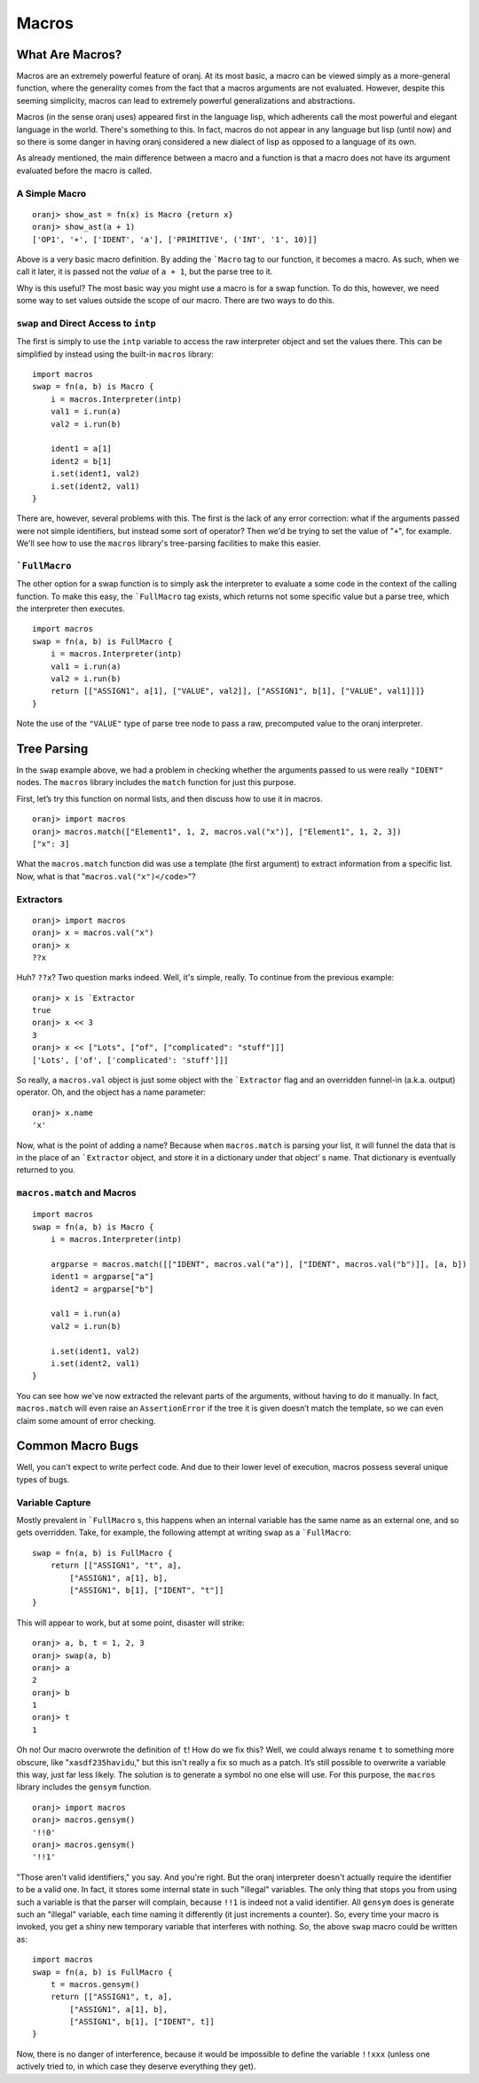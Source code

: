 Macros
======

.. index::
    Macro
    FullMacro

What Are Macros?
----------------

Macros are an extremely powerful feature of oranj. At its most
basic, a macro can be viewed simply as a more-general function,
where the generality comes from the fact that a macros arguments
are not evaluated. However, despite this seeming simplicity,
macros can lead to extremely powerful generalizations and abstractions.

Macros (in the sense oranj uses) appeared first in the language lisp,
which adherents call the most powerful and elegant language in the
world. There's something to this. In fact, macros do not appear in
any language but lisp (until now) and so there is some
danger in having oranj considered a new dialect of lisp as opposed
to a language of its own.

As already mentioned, the main difference between a macro and a
function is that a macro does not have its argument evaluated
before the macro is called.

A Simple Macro
______________

::

    oranj> show_ast = fn(x) is Macro {return x}
    oranj> show_ast(a + 1)
    ['OP1', '+', ['IDENT', 'a'], ['PRIMITIVE', ('INT', '1', 10)]]

Above is a very basic macro definition. By adding the ```Macro``
tag to our function, it becomes a macro. As such, when we call it later,
it is passed not the *value* of ``a + 1``, but the parse
tree to it.

Why is this useful? The most basic way you might use a macro is for a
swap function. To do this, however, we need some way to set values
outside the scope of our macro. There are two ways to do this.

``swap`` and Direct Access to ``intp``
________________________________________________________

The first is simply to use the ``intp`` variable to access the
raw interpreter object and set the values there. This can be simplified
by instead using the built-in ``macros`` library::

    import macros
    swap = fn(a, b) is Macro {
        i = macros.Interpreter(intp)
        val1 = i.run(a)
        val2 = i.run(b)
    
        ident1 = a[1]
        ident2 = b[1]
        i.set(ident1, val2)
        i.set(ident2, val1)
    }

There are, however, several problems with this. The first is the lack of
any error correction: what if the arguments passed were not simple
identifiers, but instead some sort of operator? Then we'd be trying to
set the value of "``+``", for example. We'll see how to use
the ``macros`` library's tree-parsing facilities to make this
easier.

```FullMacro``
_______________________

The other option for a swap function is to simply ask the interpreter
to evaluate a some code in the context of the calling function. To make
this easy, the ```FullMacro`` tag exists, which returns not some
specific value but a parse tree, which the interpreter then executes. ::

    import macros
    swap = fn(a, b) is FullMacro {
        i = macros.Interpreter(intp)
        val1 = i.run(a)
        val2 = i.run(b)
        return [["ASSIGN1", a[1], ["VALUE", val2]], ["ASSIGN1", b[1], ["VALUE", val1]]]}
    }

Note the use of the ``"VALUE"`` type of parse tree node to pass
a raw, precomputed value to the oranj interpreter.

Tree Parsing
------------

In the ``swap`` example above, we had a problem in checking
whether the arguments passed to us were really ``"IDENT"``
nodes. The ``macros`` library includes the ``match``
function for just this purpose.

First, let’s try this function on normal lists, and then discuss how to
use it in macros. ::

    oranj> import macros
    oranj> macros.match(["Element1", 1, 2, macros.val("x")], ["Element1", 1, 2, 3])
    ["x": 3]

What the ``macros.match`` function did was use a template (the
first argument) to extract information from a specific list. Now, what
is that "``macros.val("x")</code>``"?

Extractors
__________

::

    oranj> import macros
    oranj> x = macros.val("x")
    oranj> x
    ??x

Huh? ``??x``? Two question marks indeed. Well, it's simple,
really. To continue from the previous example::

    oranj> x is `Extractor
    true
    oranj> x << 3
    3
    oranj> x << ["Lots", ["of", ["complicated": "stuff"]]]
    ['Lots', ['of', ['complicated': 'stuff']]]

So really, a ``macros.val`` object is just some object with
the ```Extractor`` flag and an overridden funnel-in (a.k.a. output)
operator. Oh, and the object has a name parameter::

    oranj> x.name
    'x'

Now, what is the point of adding a name? Because when
``macros.match`` is parsing your list, it will funnel the data
that is in the place of an ```Extractor`` object, and store it
in a dictionary under that object’ s name. That dictionary is eventually
returned to you.

``macros.match`` and Macros
___________________________

::

    import macros
    swap = fn(a, b) is Macro {
        i = macros.Interpreter(intp)
        
        argparse = macros.match([["IDENT", macros.val("a")], ["IDENT", macros.val("b")]], [a, b])
        ident1 = argparse["a"]
        ident2 = argparse["b"]
        
        val1 = i.run(a)
        val2 = i.run(b)
    
        i.set(ident1, val2)
        i.set(ident2, val1)
    }

You can see how we've now extracted the relevant parts of the arguments,
without having to do it manually. In fact, ``macros.match`` will
even raise an ``AssertionError`` if the tree it is given doesn’t
match the template, so we can even claim some amount of error checking.

Common Macro Bugs
-----------------

Well, you can't expect to write perfect code. And due to their lower level
of execution, macros possess several unique types of bugs.

Variable Capture
________________

Mostly prevalent in ```FullMacro`` s, this happens when an internal
variable has the same name as an external one, and so gets overridden. Take,
for example, the following attempt at writing ``swap`` as a
```FullMacro``::

    swap = fn(a, b) is FullMacro {
        return [["ASSIGN1", "t", a],
            ["ASSIGN1", a[1], b],
            ["ASSIGN1", b[1], ["IDENT", "t"]]
    }

This will appear to work, but at some point, disaster will strike::

    oranj> a, b, t = 1, 2, 3
    oranj> swap(a, b)
    oranj> a
    2
    oranj> b
    1
    oranj> t
    1

Oh no! Our macro overwrote the definition of ``t``! How do
we fix this? Well, we could always rename ``t`` to something
more obscure, like "``xasdf235havidu``," but this isn't really
a fix so much as a patch. It’s still possible to overwrite a variable
this way, just far less likely. The solution is to generate a symbol
no one else will use. For this purpose, the ``macros`` library
includes the ``gensym`` function. ::

    oranj> import macros
    oranj> macros.gensym()
    '!!0'
    oranj> macros.gensym()
    '!!1'

"Those aren't valid identifiers," you say. And you're right. But the
oranj interpreter doesn't actually require the identifier to be a valid
one. In fact, it stores some internal state in such "illegal" variables.
The only thing that stops you from using such a variable is that the
parser will complain, because ``!!1`` is indeed not a valid identifier.
All ``gensym`` does is generate such an "illegal" variable,
each time naming it differently (it just increments a counter). So,
every time your macro is invoked, you get a shiny new temporary variable
that interferes with nothing. So, the above ``swap`` macro could
be written as::

    import macros
    swap = fn(a, b) is FullMacro {
        t = macros.gensym()
        return [["ASSIGN1", t, a],
            ["ASSIGN1", a[1], b],
            ["ASSIGN1", b[1], ["IDENT", t]]
    }

Now, there is no danger of interference, because it would be impossible to
define the variable ``!!xxx`` (unless one actively tried to, in
which case they deserve everything they get).

